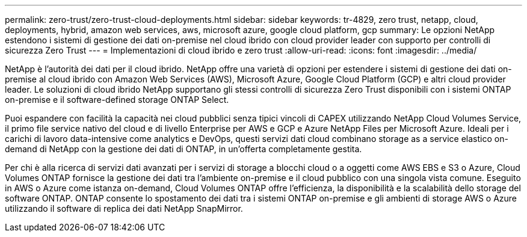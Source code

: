 ---
permalink: zero-trust/zero-trust-cloud-deployments.html 
sidebar: sidebar 
keywords: tr-4829, zero trust, netapp, cloud, deployments, hybrid, amazon web services, aws, microsoft azure, google cloud platform, gcp 
summary: Le opzioni NetApp estendono i sistemi di gestione dei dati on-premise nel cloud ibrido con cloud provider leader con supporto per controlli di sicurezza Zero Trust 
---
= Implementazioni di cloud ibrido e zero trust
:allow-uri-read: 
:icons: font
:imagesdir: ../media/


[role="lead"]
NetApp è l'autorità dei dati per il cloud ibrido. NetApp offre una varietà di opzioni per estendere i sistemi di gestione dei dati on-premise al cloud ibrido con Amazon Web Services (AWS), Microsoft Azure, Google Cloud Platform (GCP) e altri cloud provider leader. Le soluzioni di cloud ibrido NetApp supportano gli stessi controlli di sicurezza Zero Trust disponibili con i sistemi ONTAP on-premise e il software-defined storage ONTAP Select.

Puoi espandere con facilità la capacità nei cloud pubblici senza tipici vincoli di CAPEX utilizzando NetApp Cloud Volumes Service, il primo file service nativo del cloud e di livello Enterprise per AWS e GCP e Azure NetApp Files per Microsoft Azure. Ideali per i carichi di lavoro data-intensive come analytics e DevOps, questi servizi dati cloud combinano storage as a service elastico on-demand di NetApp con la gestione dei dati di ONTAP, in un'offerta completamente gestita.

Per chi è alla ricerca di servizi dati avanzati per i servizi di storage a blocchi cloud o a oggetti come AWS EBS e S3 o Azure, Cloud Volumes ONTAP fornisce la gestione dei dati tra l'ambiente on-premise e il cloud pubblico con una singola vista comune. Eseguito in AWS o Azure come istanza on-demand, Cloud Volumes ONTAP offre l'efficienza, la disponibilità e la scalabilità dello storage del software ONTAP. ONTAP consente lo spostamento dei dati tra i sistemi ONTAP on-premise e gli ambienti di storage AWS o Azure utilizzando il software di replica dei dati NetApp SnapMirror.
